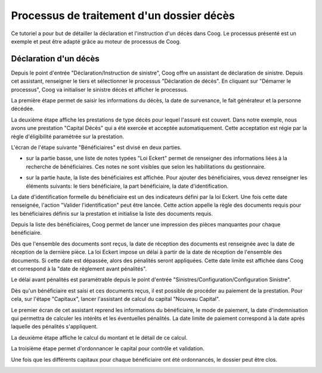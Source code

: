 Processus de traitement d'un dossier décès
==========================================

Ce tutoriel a pour but de détailler la déclaration et l'instruction d'un 
décès dans Coog. Le processus présenté est un exemple et peut être adapté grâce 
au moteur de processus de Coog.

Déclaration d'un décès
----------------------

Depuis le point d'entrée "Déclaration/Instruction de sinistre", Coog offre un 
assistant de déclaration de sinistre. Depuis cet assistant, renseigner le tiers 
et sélectionner le processus "Déclaration de décès". En cliquant sur 
"Démarrer le processus", Coog va initialiser le sinistre décès et afficher le 
processus.

.. image:: images/eckert_assistant_declaration_deces.png

La première étape permet de saisir les informations du décès, la date de 
survenance, le fait générateur et la personne décédée.

.. image:: images/eckert_information_dossier.png

La deuxième étape affiche les prestations de type décès pour lequel l'assuré 
est couvert. Dans notre exemple, nous avons une prestation "Capital Décès" 
qui a été exercée et acceptée automatiquement. Cette acceptation est régie par 
la règle d'éligibilité paramétrée sur la prestation.

.. image:: images/eckert_verification_droit.png

L'écran de l'étape suivante "Bénéficiaires" est divisé en deux parties.

.. image:: images/eckert_beneficiaire.png

- sur la partie basse, une liste de notes typées "Loi Eckert" permet de 
  renseigner des informations liées à la recherche de bénéficiaires. Ces notes 
  ne sont visibles que selon les habilitations du gestionnaire.

- sur la partie haute, la liste des bénéficiaires est affichée. Pour ajouter 
  des bénéficiaires, vous devez renseigner les éléments suivants: le tiers 
  bénéficiaire, la part bénéficiaire, la date d'identification. 

  .. image:: images/eckert_saisie_beneficiaire.png

La date d'identification formelle du bénéficiaire est un des indicateurs 
défini par la loi Eckert. Une fois cette date renseignée, l'action 
"Valider l'identification" peut être lancée. Cette action appelle la règle 
des documents requis pour les bénéficiaires définis sur la prestation et 
initialise la liste des documents requis.

.. image:: images/eckert_document_beneficiaire.png

Depuis la liste des bénéficiaires, Coog permet de lancer une impression des 
pièces manquantes pour chaque bénéficiaire.

.. image:: images/eckert_impression_document_beneficiaire.png

Dès que l'ensemble des documents sont reçus, la date de réception des 
documents est renseignée avec la date de réception de la dernière pièce. La loi 
Eckert impose un délai à partir de la date de réception de l'ensemble des 
documents. Si cette date est dépassée, alors des pénalités seront appliquées. 
Cette date limite est affichée dans Coog et correspond à la "date de règlement 
avant pénalités".

.. image:: images/eckert_beneficiaire_document_recus.png

Le délai avant pénalités est paramétrable depuis le point d'entrée 
"Sinistres/Configuration/Configuration Sinistre".

.. image:: images/eckert_configuration.png

Dès qu'un bénéficiaire est saisi et ces documents reçus, il est possible 
de procéder au paiement de la prestation. Pour cela, sur l'étape "Capitaux", 
lancer l'assistant de calcul du capital "Nouveau Capital".

.. image:: images/eckert_nouveau_capital.png

Le premier écran de cet assistant reprend les informations du bénéficiaire, 
le mode de paiement, la date d'indemnisation qui permettra de calculer les 
intérêts et les éventuelles pénalités. La date limite de paiement correspond à 
la date après laquelle des pénalités s'appliquent.

.. image:: images/eckert_wizard_creation_capital1.png

La deuxième étape affiche le calcul du montant et le détail de ce calcul.

.. image:: images/eckert_wizard_creation_capital2.png

La troisième étape permet d'ordonnancer le capital pour contrôle et validation.

.. image:: images/eckert_wizard_creation_capital3.png

Une fois que les différents capitaux pour chaque bénéficiaire ont été 
ordonnancés, le dossier peut être clos.

.. image:: images/eckert_cloture_dossier.png
